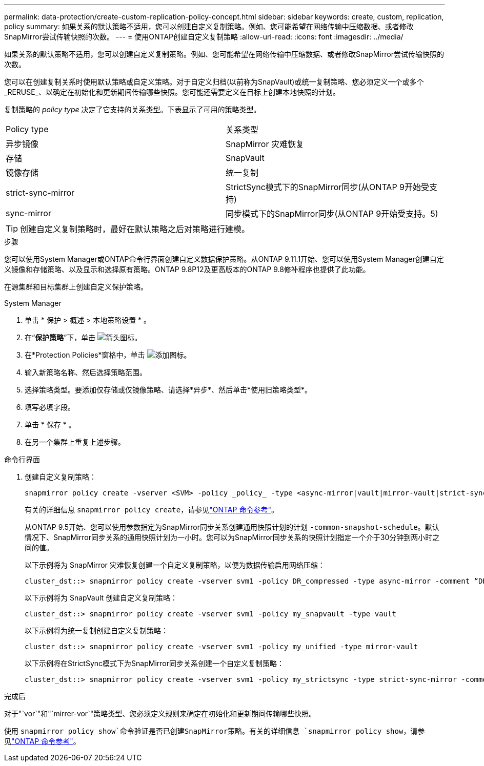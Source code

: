 ---
permalink: data-protection/create-custom-replication-policy-concept.html 
sidebar: sidebar 
keywords: create, custom, replication, policy 
summary: 如果关系的默认策略不适用，您可以创建自定义复制策略。例如、您可能希望在网络传输中压缩数据、或者修改SnapMirror尝试传输快照的次数。 
---
= 使用ONTAP创建自定义复制策略
:allow-uri-read: 
:icons: font
:imagesdir: ../media/


[role="lead"]
如果关系的默认策略不适用，您可以创建自定义复制策略。例如、您可能希望在网络传输中压缩数据、或者修改SnapMirror尝试传输快照的次数。

您可以在创建复制关系时使用默认策略或自定义策略。对于自定义归档(以前称为SnapVault)或统一复制策略、您必须定义一个或多个_RERUSE_、以确定在初始化和更新期间传输哪些快照。您可能还需要定义在目标上创建本地快照的计划。

复制策略的 _policy type_ 决定了它支持的关系类型。下表显示了可用的策略类型。

[cols="2*"]
|===


| Policy type | 关系类型 


 a| 
异步镜像
 a| 
SnapMirror 灾难恢复



 a| 
存储
 a| 
SnapVault



 a| 
镜像存储
 a| 
统一复制



 a| 
strict-sync-mirror
 a| 
StrictSync模式下的SnapMirror同步(从ONTAP 9开始受支持)



 a| 
sync-mirror
 a| 
同步模式下的SnapMirror同步(从ONTAP 9开始受支持。5)

|===
[TIP]
====
创建自定义复制策略时，最好在默认策略之后对策略进行建模。

====
.步骤
您可以使用System Manager或ONTAP命令行界面创建自定义数据保护策略。从ONTAP 9.11.1开始、您可以使用System Manager创建自定义镜像和存储策略、以及显示和选择原有策略。ONTAP 9.8P12及更高版本的ONTAP 9.8修补程序也提供了此功能。

在源集群和目标集群上创建自定义保护策略。

[role="tabbed-block"]
====
.System Manager
--
. 单击 * 保护 > 概述 > 本地策略设置 * 。
. 在“*保护策略*”下，单击 image:icon_arrow.gif["箭头图标"]。
. 在*Protection Policies*窗格中，单击 image:icon_add.gif["添加图标"]。
. 输入新策略名称、然后选择策略范围。
. 选择策略类型。要添加仅存储或仅镜像策略、请选择*异步*、然后单击*使用旧策略类型*。
. 填写必填字段。
. 单击 * 保存 * 。
. 在另一个集群上重复上述步骤。


--
.命令行界面
--
. 创建自定义复制策略：
+
[source, cli]
----
snapmirror policy create -vserver <SVM> -policy _policy_ -type <async-mirror|vault|mirror-vault|strict-sync-mirror|sync-mirror> -comment <comment> -tries <transfer_tries> -transfer-priority <low|normal> -is-network-compression-enabled <true|false>
----
+
有关的详细信息 `snapmirror policy create`，请参见link:https://docs.netapp.com/us-en/ontap-cli/snapmirror-policy-create.html["ONTAP 命令参考"^]。

+
从ONTAP 9.5开始、您可以使用参数指定为SnapMirror同步关系创建通用快照计划的计划 `-common-snapshot-schedule`。默认情况下、SnapMirror同步关系的通用快照计划为一小时。您可以为SnapMirror同步关系的快照计划指定一个介于30分钟到两小时之间的值。

+
以下示例将为 SnapMirror 灾难恢复创建一个自定义复制策略，以便为数据传输启用网络压缩：

+
[listing]
----
cluster_dst::> snapmirror policy create -vserver svm1 -policy DR_compressed -type async-mirror -comment “DR with network compression enabled” -is-network-compression-enabled true
----
+
以下示例将为 SnapVault 创建自定义复制策略：

+
[listing]
----
cluster_dst::> snapmirror policy create -vserver svm1 -policy my_snapvault -type vault
----
+
以下示例将为统一复制创建自定义复制策略：

+
[listing]
----
cluster_dst::> snapmirror policy create -vserver svm1 -policy my_unified -type mirror-vault
----
+
以下示例将在StrictSync模式下为SnapMirror同步关系创建一个自定义复制策略：

+
[listing]
----
cluster_dst::> snapmirror policy create -vserver svm1 -policy my_strictsync -type strict-sync-mirror -common-snapshot-schedule my_sync_schedule
----


.完成后
对于"`vor`"和"`mirrer-vor`"策略类型、您必须定义规则来确定在初始化和更新期间传输哪些快照。

使用 `snapmirror policy show`命令验证是否已创建SnapMirror策略。有关的详细信息 `snapmirror policy show`，请参见link:https://docs.netapp.com/us-en/ontap-cli/snapmirror-policy-show.html["ONTAP 命令参考"^]。

--
====